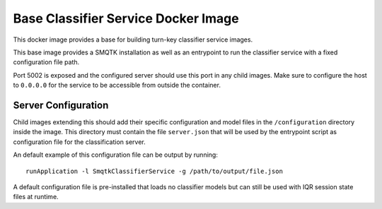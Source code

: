 Base Classifier Service Docker Image
====================================
This docker image provides a base for building turn-key classifier service
images.

This base image provides a SMQTK installation as well as an entrypoint to run
the classifier service with a fixed configuration file path.

Port 5002 is exposed and the configured server should use this port in any child
images. Make sure to configure the host to ``0.0.0.0`` for the service to be
accessible from outside the container.


Server Configuration
--------------------
Child images extending this should add their specific configuration and
model files in the ``/configuration`` directory inside the image. This directory
must contain the file ``server.json`` that will be used by the entrypoint
script as configuration file for the classification server.

An default example of this configuration file can be output by running::

    runApplication -l SmqtkClassifierService -g /path/to/output/file.json

A default configuration file is pre-installed that loads no classifier models
but can still be used with IQR session state files at runtime.
